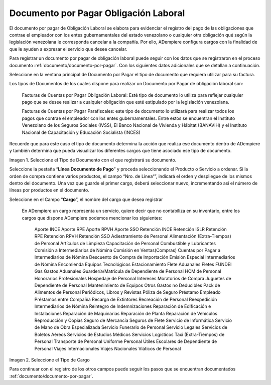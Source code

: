 .. |Tipo de Documento| image:: resources/Documentosporpagar.png
.. |Cargo| image:: resources/cargodoc.png

.. _documento/documento-por-pagar-obligación-laboral:
 
===========================================
**Documento por Pagar Obligación Laboral**
===========================================
 
El documento por pagar de Obligación Laboral se elabora para evidenciar el registro del pago de las obligaciones que contrae el empleador con los entes gubernamentales del estado venezolano o cualquier otra obligación qué según la legislación venezolana le corresponda cancelar a la compañía. Por ello, ADempiere configura cargos con la finalidad de que le ayuden a expresar el servicio que desee cancelar.
 
Para registrar un documento por pagar de obligación laboral puede seguir con los datos que se registraron en el proceso documento :ref:`documento/documento-por-pagar`. Con los siguientes datos adicionales que se detallan a continuación.
 
Seleccione en la ventana principal de Documento por Pagar el tipo de documento que requiera utilizar para su factura.
 
Los tipos de Documentos de los cuales dispone para realizar un Documento por Pagar de obligación laboral son:
 
    Facturas de Cuentas por Pagar Obligación Laboral: Esté tipo de documento lo utiliza para reflejar cualquier pago que se desee realizar a cualquier obligación que esté estipulado por la legislación venezolana.
    
    Facturas de Cuentas por Pagar Parafiscales: este tipo de documento lo utilizará para realizar todos los pagos que contrae el empleador con los entes gubernamentales. Entre estos se encuentran el Instituto Venezolano de los Seguros Sociales (IVSS), El Banco Nacional de Vivienda y Hábitat (BANAVIH) y el Instituto Nacional de Capacitación y Educación Socialista (INCES)
    
Recuerde que para este caso el tipo de documento determina la acción que realiza ese documento dentro de ADempiere y también determina  que pueda visualizar los diferentes cargos que tiene asociado ese tipo de documento.
 
 
|Tipo de Documento|
 
Imagen 1. Seleccione el Tipo de Documento con el que registrará su documento.
 
 
Seleccione la pestaña “**Línea Documento de Pago**” y proceda seleccionando el Producto o Servicio a ordenar. Si la orden de compra contiene varios productos, el campo “Nro. de Línea“”, indicará el orden y despliegue de los mismos dentro del documento. Una vez que guarde el primer cargo, deberá seleccionar nuevo, incrementando así el número de líneas por productos en el documento.
 
Seleccione en el Campo “**Cargo**”, el nombre del cargo que desea registrar
 
   En ADempiere un cargo representa un servicio, quiere decir que no contabiliza en su inventario, entre los cargos que dispone ADempiere podemos mencionar los siguientes:
 
	 
    Aporte INCE
    Aporte RPE
    Aporte RPVH
    Aporte SSO
    Retención INCE
    Retención ISLR
    Retención RPE
    Retención RPVH
    Retención SSO
    Adiestramiento de Personal
    Alimentación (Extra-Tiempos) de Personal
    Artículos de Limpieza
    Capacitación de Personal
    Combustible y Lubricantes
    Comisión a Intermediarios de Nómina
    Comisión en Ventas(Compras)
    Cuentas por Pagar a  Intermediarios de Nómina
    Descuento de Compra de Importación
    Emisión Especial Intermediarios de Nómina
    Encomienda
    Equipos Tecnológicos
    Estacionamiento
    Flete Aduanales
    Fletes
    FUNDEI
    Gas
    Gastos Aduanales
    Guardería/Matrícula de Dependiente de Personal
    HCM de Personal
    Honorarios Profesionales
    Hospedaje de Personal
    Intereses Moratorios de Compra
    Juguetes de Dependiente de Personal
    Mantenimiento de Equipos
    Otros Gastos no Deducibles
    Pack de Alimentos de Personal
    Periódicos, Libros y Revistas
    Póliza de Seguro
    Préstamo Empleado
    Préstamos entre Compañía
    Recarga de Extintores
    Recreación de Personal
    Reexpedición Intermediarios de Nómina
    Reintegro de Indemnizaciones
    Reparación de Edificación e Instalaciones
    Reparación de Maquinarias
    Reparación de Planta
    Reparación de Vehículos
    Reproducción y Copias
    Seguro de Mercancía
    Seguros de Flete
    Servicio de Informática
    Servicio de Mano de Obra Especializada
    Servicio Funerario de Personal
    Servicio Legales
    Servicios de Boletos Aéreos
    Servicios de Estudios Médicos
    Servicios Logísticos
    Taxi (Extra-Tiempos) de Personal
    Transporte de Personal
    Uniforme Personal
    Útiles Escolares de Dependiente de Personal
    Viajes Internacionales
    Viajes Nacionales
    Viáticos de Personal
 
|Cargo|
 
Imagen 2. Seleccione el Tipo de Cargo
 
Para continuar con el registro de los otros campos puede seguir los pasos que se encuentran documentados  :ref:`documento/documento-por-pagar`.